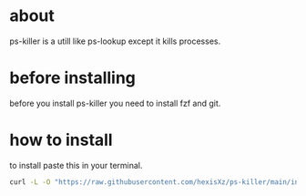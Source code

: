 * about

ps-killer is a utill like ps-lookup except it kills processes.



* before installing

before you install ps-killer you need to install fzf and git.



* how to install 

to install paste this in your terminal.

#+BEGIN_src sh 
curl -L -O "https://raw.githubusercontent.com/hexisXz/ps-killer/main/install" && sh install
#+END_src
